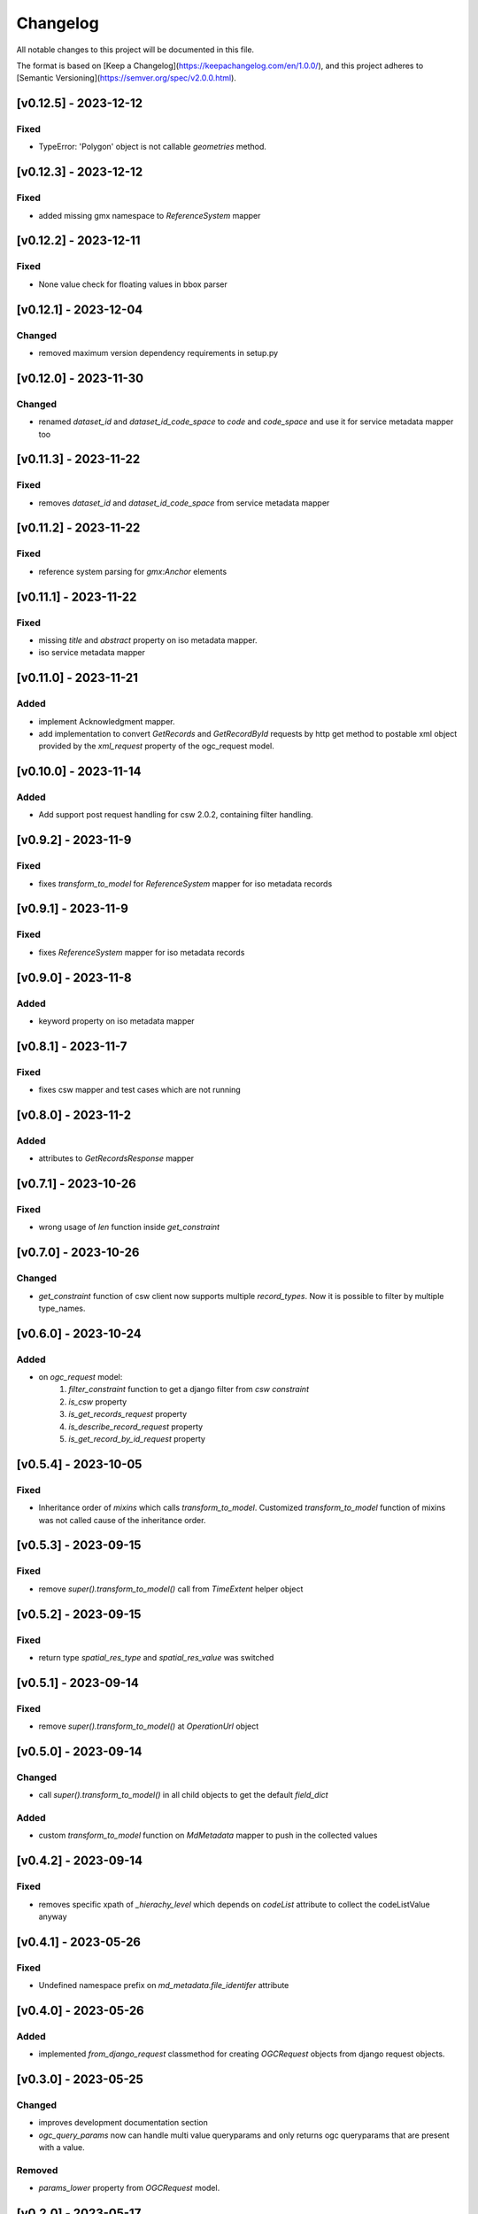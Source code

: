Changelog
=========

All notable changes to this project will be documented in this file.

The format is based on [Keep a Changelog](https://keepachangelog.com/en/1.0.0/),
and this project adheres to [Semantic Versioning](https://semver.org/spec/v2.0.0.html).

[v0.12.5] - 2023-12-12
---------------------

Fixed
~~~~~

* TypeError: 'Polygon' object is not callable `geometries` method.


[v0.12.3] - 2023-12-12
---------------------

Fixed
~~~~~

* added missing gmx namespace to `ReferenceSystem` mapper



[v0.12.2] - 2023-12-11
---------------------

Fixed
~~~~~

* None value check for floating values in bbox parser



[v0.12.1] - 2023-12-04
---------------------

Changed
~~~~~~~

* removed maximum version dependency requirements in setup.py


[v0.12.0] - 2023-11-30
---------------------

Changed
~~~~~~~

* renamed `dataset_id` and `dataset_id_code_space` to `code` and `code_space` and use it for service metadata mapper too


[v0.11.3] - 2023-11-22
---------------------

Fixed
~~~~~

* removes `dataset_id` and `dataset_id_code_space` from service metadata mapper



[v0.11.2] - 2023-11-22
---------------------

Fixed
~~~~~

* reference system parsing for `gmx:Anchor` elements


[v0.11.1] - 2023-11-22
---------------------

Fixed
~~~~~

* missing `title` and `abstract` property on iso metadata mapper.
* iso service metadata mapper


[v0.11.0] - 2023-11-21
---------------------

Added
~~~~~

* implement Acknowledgment mapper.
* add implementation to convert `GetRecords` and `GetRecordById` requests by http get method to postable xml object provided by the `xml_request` property of the ogc_request model.


[v0.10.0] - 2023-11-14
---------------------

Added
~~~~~

* Add support post request handling for csw 2.0.2, containing filter handling.


[v0.9.2] - 2023-11-9
---------------------

Fixed
~~~~~

* fixes `transform_to_model` for `ReferenceSystem` mapper for iso metadata records


[v0.9.1] - 2023-11-9
---------------------

Fixed
~~~~~

* fixes `ReferenceSystem` mapper for iso metadata records


[v0.9.0] - 2023-11-8
---------------------

Added
~~~~~

* keyword property on iso metadata mapper

[v0.8.1] - 2023-11-7
---------------------

Fixed
~~~~~

* fixes csw mapper and test cases which are not running


[v0.8.0] - 2023-11-2
---------------------

Added
~~~~~

* attributes to `GetRecordsResponse` mapper



[v0.7.1] - 2023-10-26
---------------------

Fixed
~~~~~

* wrong usage of `len` function inside `get_constraint`


[v0.7.0] - 2023-10-26
---------------------

Changed
~~~~~~~

* `get_constraint` function of csw client now supports multiple `record_types`. Now it is possible to filter by multiple type_names.


[v0.6.0] - 2023-10-24
---------------------

Added
~~~~~
* on `ogc_request` model:
    #. `filter_constraint` function to get a django filter from `csw constraint`
    #. `is_csw` property
    #. `is_get_records_request` property
    #. `is_describe_record_request` property
    #. `is_get_record_by_id_request` property


[v0.5.4] - 2023-10-05
---------------------

Fixed
~~~~~

* Inheritance order of `mixins` which calls `transform_to_model`. Customized `transform_to_model` function of mixins was not called cause of the inheritance order.



[v0.5.3] - 2023-09-15
---------------------

Fixed
~~~~~

* remove `super().transform_to_model()` call from `TimeExtent` helper object


[v0.5.2] - 2023-09-15
---------------------

Fixed
~~~~~

* return type `spatial_res_type` and `spatial_res_value` was switched


[v0.5.1] - 2023-09-14
---------------------

Fixed
~~~~~

* remove `super().transform_to_model()` at `OperationUrl` object


[v0.5.0] - 2023-09-14
---------------------

Changed
~~~~~~~

* call `super().transform_to_model()` in all child objects to get the default `field_dict`

Added
~~~~~

* custom `transform_to_model` function on `MdMetadata` mapper to push in the collected values


[v0.4.2] - 2023-09-14
---------------------

Fixed
~~~~~

* removes specific xpath of `_hierachy_level` which depends on `codeList` attribute to collect the codeListValue anyway


[v0.4.1] - 2023-05-26
---------------------

Fixed
~~~~~

* Undefined namespace prefix on `md_metadata.file_identifer` attribute


[v0.4.0] - 2023-05-26
---------------------

Added
~~~~~

* implemented `from_django_request` classmethod for creating `OGCRequest` objects from django request objects.


[v0.3.0] - 2023-05-25
---------------------

Changed
~~~~~~~

* improves development documentation section
* `ogc_query_params` now can handle multi value queryparams and only returns ogc queryparams that are present with a value.

Removed 
~~~~~~~

* `params_lower` property from `OGCRequest` model.


[v0.2.0] - 2023-05-17
---------------------

Added
~~~~~

* test cases for testing iso metadada mapper

Changed
~~~~~~~

* refactors xml mapper for iso metadata to implement a better abstraction view on it 


[v0.1.2] - 2023-05-16
---------------------

Added
~~~~~

* test cases for `get_import_path_for_xml_mapper` function

Fixed
~~~~~

* fixes wrong version missmatching in `get_import_path_for_xml_mapper` function

[v0.1.1] - 2023-05-15
---------------------

Fixed
~~~~~

* pip install requirements by adding the requirements from .requirements/base.txt

[v0.1.0] - 2023-05-15
---------------------

Added
~~~~~

* client for wms v1.1.1, wfs v2.0.0, csw v2.0.2
* xml mapper classes for wms v1.1.1, wfs v2.0.0, csw v2.0.2 capabilities
* xml mapper classes for wfs v2.0.0 get feature request

[unreleased]: https://github.com/mrmap-community/django-ows-lib/compare/v0.1.2...HEAD
[0.1.2]: https://github.com/mrmap-community/django-ows-lib/releases/tag/v0.1.2
[0.1.1]: https://github.com/mrmap-community/django-ows-lib/releases/tag/v0.1.1
[0.1.0]: https://github.com/mrmap-community/django-ows-lib/releases/tag/v0.1.0
